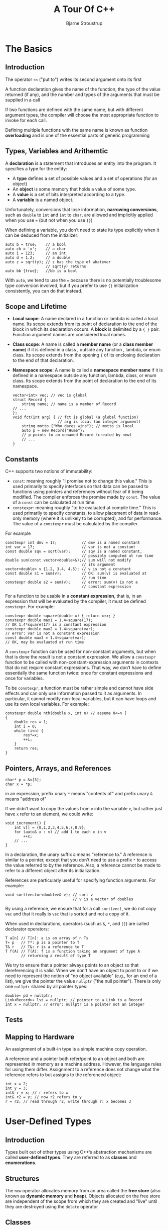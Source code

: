 #+TITLE: A Tour Of C++
#+AUTHOR: Bjarne Stroustrup
#+EXPORT_FILE_NAME: ../latex/ATourOfC++/ATourOfC++.tex
#+LATEX_HEADER: \graphicspath{{../../books/}}
#+LATEX_HEADER: \input{../preamble.tex}
#+LATEX_HEADER: \usepackage{minted}
#+LATEX_HEADER: \makeindex
#+LATEX_HEADER: \let\OldTexttt\texttt
#+LATEX_HEADER: \renewcommand{\texttt}[1]{\OldTexttt{\color{MidnightBlue} #1}}
* The Basics
** Introduction
    The operator ~<<~ ("put to") writes its second argument onto its first

    A function declaration gives the name of the function, the type of the value returned (if any),
    and the number and types of the arguments that must be supplied in a call

    If two functions are defined with the same name, but with different argument types, the compiler
    will choose the most appropriate function to invoke for each call.

    Defining multiple functions with the same name is known as function *overloading* and is one of the
    essential parts of generic programming
** Types, Variables and Arithemtic
    A *declaration* is a statement that introduces an entity into the program. It specifies a type for
    the entity:
    * A *type* defines a set of possible values and a set of operations (for an object)
    * An *object* is some memory that holds a value of some type.
    * A *value* is a set of bits interpreted according to a type.
    * A *variable* is a named object.


    Unfortunately, conversions that lose information, *narrowing conversions*, such as ~double~ to ~int~
    and ~int~ to ~char~, are allowed and implicitly applied when you use ~=~ (but not when you use ~{}~)

    When defining a variable, you don’t need to state its type explicitly when it can be deduced
    from the initializer:
    #+begin_src c++
    auto b = true;    // a bool
    auto ch = 'x';    // a char
    auto i = 123;     // an int
    auto d = 1.2;     // a double
    auto z = sqrt(y); // z has the type of whatever
                      // sqrt(y) returns 
    auto bb {true};   //bb is a bool
    #+end_src

    With ~auto~, we tend to use the ~=~ because there is no potentially troublesome type conversion
    involved, but if you prefer to use ~{}~ initialization consistently, you can do that instead.
** Scope and Lifetime
    * *Local scope*: A name declared in a function or lambda is called a local name.
      Its scope extends from its point of declaration to the end of the block in which its
      declaration occurs. A *block* is delimited by a ~{ }~ pair. Function argument names are
      considered local names.
    * *Class scope*: A name is called a *member name* (or a *class member name*) if it is defined in a
      class , outside any function , lambda, or enum class. Its scope extends from the opening ~{~ of
      its enclosing declaration to the end of that declaration.
    * *Namespace scope*: A name is called a *namespace member name* if it is defined in a namespace
      outside any function, lambda, class, or enum class. Its scope extends from the point of
      declaration to the end of its namespace.

      #+begin_src c++
vector<int> vec; // vec is global 
struct Record {  
    string name; // name is a member of Record 
// ...
};
void fct(int arg) { // fct is global (a global function)
                    // arg is local (an integer argument)
    string motto {"Who dares wins"}; // motto is local
    auto p = new Record{"Hume"};
    // p points to an unnamed Record (created by new)
    // ...
}
      #+end_src
** Constants
      C++ supports two notions of immutability:
      * ~const~: meaning roughly "I promise not to change this value." This is used primarily to
        specify interfaces so that data can be passed to functions using pointers and references without
        fear of it being modified. The compiler enforces the promise made by ~const~. The value of a ~const~ can
        be calculated at run time.
      * ~constexpr~: meaning roughly "to be evaluated at compile time." This is used primarily to
        specify constants, to allow placement of data in read-only memory (where it is unlikely to
        be corrupted), and for performance. The value of a ~constexpr~ must be calculated by the
        compiler.


    For example
    #+begin_src c++
constexpr int dmv = 17;           // dmv is a named constant
int var = 17;                     // var is not a constant
const double sqv = sqrt(var);     // sqv is a named constant,
                                  // possibly computed at run time
double sum(const vector<double>&);// sum will not modify
                                  // its argument
vector<double> v {1.2, 3.4, 4.5}; // v is not a constant
const double s1 = sum(v);         // OK: sum(v) is evaluated at
                                  // run time
constexpr double s2 = sum(v);     // error: sum(v) is not a
                                  // constant expression
    #+end_src

    For a function to be usable in a *constant expression*, that is, in an expression that will be
    evaluated by the compiler, it must be defined ~constexpr~. For example:
    #+begin_src c++
constexpr double square(double x) { return x∗x; }
constexpr double max1 = 1.4∗square(17);
// OK 1.4*square(17) is a constant expression
constexpr double max2 = 1.4∗square(var);
// error: var is not a constant expression 
const double max3 = 1.4∗square(var);
// OK, may be evaluated at run time
    #+end_src

    A ~constexpr~ function can be used for non-constant arguments, but when that is done the result is
    not a constant expression. We allow a ~constexpr~ function to be called with
    non-constant-expression arguments in contexts that do not require constant expressions. That
    way, we don’t have to define essentially the same function twice: once for constant expressions
    and once for variables.

    To be ~constexpr~, a function must be rather simple and cannot have side effects and can only use
    information passed to it as arguments. In particular, it cannot modify non-local variables, but
    it can have loops and use its own local variables. For example:
    #+begin_src c++
constexpr double nth(double x, int n) // assume 0<=n {
{
    double res = 1;
    int i = 0;
    while (i<n) {
        res*=x;
        ++i;
    }
    return res;
}
    #+end_src
** Pointers, Arrays, and References
    #+begin_src c++
char* p = &v[3];
char x = *p;
    #+end_src
    in an expression, prefix unary ~*~ means "contents of" and prefix unary ~&~ means "address of"

    If we didn’t want to copy the values from ~v~ into the variable ~x~, but rather just have ~x~ refer to
    an element, we could write:
    #+begin_src c++
void increment() {
    int v[] = {0,1,2,3,4,5,6,7,8,9};
    for (auto& x : v) // add 1 to each x in v
        ++x;
    // ...
}
    #+end_src

    In a declaration, the unary suffix ~&~ means "reference to." A reference is similar to a
    pointer, except that you don't need to use a prefix ~*~ to access the value referred to by the
    reference. Also, a reference cannot be made to refer to a different object after its
    initialization.

    References are particularly useful for specifying function arguments. For example:
    #+begin_src c++
void sort(vector<double>& v); // sort v
                              // v is a vector of doubles
    #+end_src
    By using a reference, we ensure that for a call ~sort(vec)~, we do not copy ~vec~ and that it really
    is ~vec~ that is sorted and not a copy of it.

    When used in declarations, operators (such as ~&~, ~*~, and ~[]~) are called declarator operators:
    #+begin_src c++
T a[n] // T[n]: a is an array of n Ts
T∗ p   // T*: p is a pointer to T
T& r   // T&: r is a reference to T
T f(A) // T(A): f is a function taking an argument of type A
       // returning a result of type T
    #+end_src

    We try to ensure that a pointer always points to an object so that dereferencing it is valid.
    When we don't have an object to point to or if we need to represent the notion of "no object
    available" (e.g., for an end of a list), we give the pointer the value ~nullptr~ ("the null
    pointer"). There is only one ~nullptr~ shared by all pointer types:
    #+begin_src c++
double∗ pd = nullptr;
Link<Record>∗ lst = nullptr; // pointer to a Link to a Record
int x = nullptr; // error: nullptr is a pointer not an integer
    #+end_src
** Tests
** Mapping to Hardware
    An assignment of a built-in type is a simple machine copy operation.

    A reference and a pointer both refer/point to an object and both are represented in memory as a
    machine address. However, the language rules for using them differ. Assignment to a reference
    does not change what the reference refers to but assigns to the referenced object:
    #+begin_src c++
int x = 2;
int y = 3;
int& r = x; // r refers to x
int& r2 = y; // now r2 refers to y
r = r2; // read through r2, write through r: x becomes 3
    #+end_src
    #+ATTR_LATEX: :width .6\textwidth
    #+NAME:
    #+CAPTION:
    [[../images/ATourOfC++/1.png]]
* User-Defined Types
** Introduction
    Types built out of other types using C++’s abstraction mechanisms are called *user-defined types*.
    They are referred to as *classes* and *enumerations*.
** Structures
    The ~new~ operator allocates memory from an area called the *free store* (also known as *dynamic
    memory* and *heap*). Objects allocated on the free store are independent of the scope from which
    they are created and "live" until they are destroyed using the ~delete~ operator
** Classes
    The language mechanism for that is called a *class*. A class has a set of *members*, which can be
    data, function, or type members. The interface is defined by the ~public~ members of a class, and
    ~private~ members are accessible only through that interface.
    #+begin_src c++
class Vector {
    public:
        Vector(int s) :elem{new double[s]}, sz{s} { }
        double& operator[](int i) { return elem[i]; }
        int size() { return sz; }
    private:
        double* elem; // pointer to the elements
        int sz; // the number of elements
};
    #+end_src

    ~Vector(int)~ defines how objects of type ~Vector~ are constructed. The constructor initializes the
    ~Vector~ members using a member initializer list:
    #+begin_src c++
:elem{new double[s]}, sz{s}
    #+end_src
    That is, we first initialize ~elem~ with a pointer to ~s~ elements of type ~double~ obtained from the
    free store. Then, we initialize ~sz~ to ~s~

    Access to elements is provided by a subscript function, called ~operator[]~. It returns a
    reference to the appropriate element (a ~double&~ allowing both reading and writing)

    There is no _fundamental_ difference between a ~struct~ and a ~class~; a ~struct~ is simply a class with
    members ~public~ by default.
** Unions
    A ~union~ is a ~struct~ in which all members are allocated at the same address so that the ~union~
    occupies only as much space as its largest member. Naturally, a ~union~ can hold a value for
    only one member at a time.
    #+begin_src c++
union Value {
    Node* p;
    int i;
};
    #+end_src
    The language doesn’t keep track of which kind of value is held by a union, so the programmer
    must do that:
    #+begin_src c++
enum Type { ptr, num }; // a Type can hold values ptr and num

struct Entry {
    string name;
    Type t;
    Value v; // use v.p if t==ptr; use v.i if t==num
};

void f(Entry* pe) {
    if (pe->t == num)
        cout << pe->v.i;
    // ...
}
    #+end_src
    Maintaining the correspondence between a *type field* (here, ~t~) and the type held in a ~union~ is
    error-prone.

    The standard library type, ~variant~, can be used to eliminate most direct uses of unions. A
    ~variant~ stores a value of one of a set of alternative types.
    #+begin_src c++
struct Entry {
    string name;
    variant<Node∗,int> v;
};

void f(Entry∗ pe) {
if (holds_alternative<int>(pe−>v))
    // does *pe hold an int?
    cout << get<int>(pe−>v);
    // get the int
    // ...
} 
    #+end_src

    For many uses, a ~variant~ is simpler and safer to use than a ~union~
** Enumerations
    #+begin_src c++
enum class Color { red, blue, green };
enum class Traffic_light { green, yellow, red };
Color col = Color::red;
Traffic_light light = Traffic_light::red;
    #+end_src

    Note that enumerators (e.g., ~red~) are in the scope of their ~enum class~, so that they can be used
    repeatedly in different ~enum classes~ without confusion. For example, ~Color::red~ is ~Color~ ’s ~red~
    which is different from ~Traffic_light::red~.

    Enumerations are used to represent small sets of integer values. They are used to make code more
    readable and less error-prone than it would have been had the symbolic (and mnemonic) enumerator
    names not  been used.

    The ~class~ after the ~enum~ specifies that an enumeration is strongly typed and that its
    enumerators are scoped.
    #+begin_src c++
Color x = red; // error : which red?
Color y = Traffic_light::red;
// error: that red is not a Color
Color z = Color::red; // OK
    #+end_src

    Similarly, we cannot implicitly mix ~Color~ and integer values:
    #+begin_src c++
int i = Color::red; // error: Color::red is not an int
Color c = 2; // initialization error: 2 is not a Color
    #+end_src

    By default, an ~enum class~ has only assignment, initialization, and comparisons. However, an
    enumeration is a user-defined type, so we can define operators for it:
    #+begin_src c++
Traffic_light& operator++(Traffic_light& t)
{ // prefix increment: ++ 
        switch (t) {
            case Traffic_light::green:
                return t=Traffic_light::yellow;
            case Traffic_light::yellow:
                return t=Traffic_light::red;
            case Traffic_light::red:
                return t=Traffic_light::green;
}
}
Traffic_light next = ++light;
// next becomes Traffic_light::green
    #+end_src

    If you don’t want to explicitly qualify enumerator names and want enumerator values to be ints
    (without the need for an explicit conversion), you can remove the ~class~ from ~enum class~ to get a
    "plain" ~enum~. The enumerators from a "plain" ~enum~ are entered into the same scope as the
    name of their enum and implicitly converts to their integer value

    #+begin_src c++
enum Color { red, green, blue };
int col = green;
    #+end_src
    Here ~col~ gets the value 1. By default, the integer values of enumerators start with ~0~ and
    increase by one for each additional enumerator.
* Modularity
** Introduction
    A *declaration* specifies all that’s needed to use a function or a type. For example:
    #+begin_src c++
double sqrt(double);
// the square root function takes a double and returns a double
class Vector {
    public:
        Vector(int s);
        double& operator[](int i); int size();
    private:
        double∗ elem; // elem points to an array of
                      // sz doubles int sz;
};        
    #+end_src

    The key point here is that the function bodies, the function *definitions*, are "elsewhere"

    The definition of ~sqrt()~ will look like this:
    #+begin_src c++
double sqrt(double d) // definition of sqrt()
{
    // ... algorithm as found in math textbook ...
}
    #+end_src

    For ~vector~, we need to define
    #+begin_src c++
Vector::Vector(int s) // definition of the constructor
    :elem{new double[s]}, sz{s}
     // initialize members
{
}
double& Vector::operator[](int i) {
    // definition of subscripting
    return elem[i];
}
int Vector::size() {
    // definition of size()
    return sz;
}
    #+end_src
** Separate Compilation
    C++ supports a notion of separate compilation where user code sees only declarations of the
    types and functions used. The definitions of those types and functions are in separate source
    files and are compiled separately.

    This can be used to organize a program into a set of semi-independent code fragments. Such
    separation can be used to minimize compilation times and to strictly enforce sepa- ration of
    logically distinct parts of a program (thus minimizing the chance of errors). A library is often
    a collection of separately compiled code fragments (e.g., functions).

    Typically, we place the declarations that specify the interface to a module in a file with a
    name indicating its intended use. Example:
    #+begin_src c++
// Vector.h:
class Vector {
    public:
        Vector(int s);
        double& operator[](int i); int size();
    private:
        double∗ elem;
        int sz;
};
    #+end_src

    This declaration would be placed in a file ~Vector.h~. Users then *include* that file, called a
    *header file*, to access that interface. For example:
    #+begin_src c++
// user.cpp:
#include "Vector.h" // get Vector’s interface
#include <cmath> // get the standard-library
                 // math function interface including sqrt()
double sqrt_sum(Vector& v)
{
    double sum = 0;
    for (int i=0; i!=v.size(); ++i)
        sum+=std::sqrt(v[i]);
    return sum;
}
    #+end_src

    To help the compiler ensure consistency, the ~.cpp~ file providing the implementation of ~Vector~
    will also include the .h file providing its interface:
    #+begin_src c++
// Vector.cpp:
#include "Vector.h" // get Vector’s interface
                
Vector::Vector(int s)
    :elem{new double[s]}, sz{s}
{    
}
double& Vector::operator[](int i)
{
    return elem[i];
}
int Vector::size()
{
    return sz;
}
    #+end_src

    The code in ~user.cpp~ and ~Vector.cpp~ shares the ~Vector~ interface information presented in
    ~Vector.h~, but the two files are otherwise independent and can be separately compiled.

    A ~.cpp~ file that is compiled by itself (including the h files it ~#includes~) is called a
    *translation unit*. A program can consist of many thousand translation units.
** Modules (C++20)
    The use of ~#includes~ is a very old, error-prone, and rather expensive way of composing programs
    out of parts. If you ~#include header.h~ in 101 translation units, the text of ~header.h~ will be
    processed by the compiler 101 times. If you ~#include header1.h~ before ~header2.h~ the declarations
    and macros in ~header1.h~ might affect the meaning of the code in ~header2.h~. If instead you
    ~#include header2.h~ before ~header1.h~, it is ~header2.h~ that might affect the code in ~header1.h~.
    Obviously, this is not ideal, and in fact it has been a major source of cost and bugs since 1972
    when this mechanism was first introduced into C.

    Consider how to express the ~Vector~ and ~sqrt_sum()~ example from §3.2 using ~modules~:
    #+begin_src c++
// file Vector.cpp:
module; // this compilation will define a module
// ... here we put stuff that Vector might
// need for its implementation ...
export module Vector; // defining the module called "Vector"

export class Vector {
    public:
        Vector(int s);
        double& operator[](int i); int size();
    private:
        double∗ elem; // elem points to an array of sz doubles
        int sz;
};

Vector::Vector(int s)
:elem{new double[s]}, sz{s}
{
}

double& Vector::operator[](int i)
{
return elem[i];
}

int Vector::size()
{
return sz;
}

export int size(const Vector& v) { return v.size(); }
    #+end_src
    This defines a module called ~Vector~, which exports the class Vector, all its member functions,
    and the non-member function ~size()~

    The way we use this module is to ~import~ it where we need it. For example:.
    #+begin_src c++
// file user.cpp:
// 
import Vector; // get Vector’s interface
#include <cmath>

double sqrt_sum(Vector& v)
{
    double sum = 0;
    for (int i=0; i!=v.size(); ++i)
        sum+=std::sqrt(v[i]);
    return sum;
}
    #+end_src

    The differences between headers and modules are not just syntactic.
    • A module is compiled once only (rather than in each translation unit in which it is used).
    • Two modules can be ~imported~ in either order without changing their meaning.
    • If you import something into a module, users of your module do not implicitly gain access
       to (and are not bothered by) what you imported: ~import~ is not transitive.
** Namespaces
    C++ offers *namespaces* as a mechanism for expressing that some declarations belong together and
    that their names shouldn’t clash with other names

    #+begin_src c++
namespace My_code {
    class complex {
        // ...
    };
    complex sqrt(complex);
    // ...
    int main();
}

int My_code::main()
{
    complex z {1,2};
    auto z2 = sqrt(z);
    std::cout << '{' << z2.real() << ',' << z2.imag() << "}\n";
    // ...
}

int main()
{
    return My_code::main();
}
    #+end_src
        By putting my code into the namespace ~My_code~, I make sure that my names do not conflict
        with the standard-library names in namespace ~std~

        If repeatedly qualifying a name becomes tedious or distracting, we can bring the name into a
        scope with a ~using~-declaration:
        #+begin_src c++
void my_code(vector<int>& x, vector<int>& y)
{
    using std::swap; // ...
    swap(x,y);
    other::swap(x,y); // ...
}
        #+end_src

        To gain access to all names in the standard-library namespace, we can use a ~using~-directive:
        #+begin_src c++
using namespace std;
        #+end_src
** Error Handling
*** Exceptions
    Consider again the ~Vector~ example.

    Assuming that out-of-range access is a kind of error that we want to recover from, the solution
    is for the ~Vector~ implementer to detect the attempted out-of-range access and tell the user
    about it. The user can then take appropriate action. For example, ~Vector::operator[]()~ can
    detect an attempted out-of-range access and throw an ~out_of_range~ exception:
    #+begin_src c++
double& Vector::operator[](int i)
{
    if (i<0 || size()<=i)
        throw out_of_range{"Vector::operator[]"};
    return elem[i];
}
    #+end_src
    The ~throw~ transfers control to a handler for exceptions of type ~out_of_range~ in some function that
    directly or indirectly called ~Vector::operator[]()~. To do that, the implementation will *unwind*
    the function call stack as needed to get back the context of that caller. That is, the exception
    handling mechanism will exit scopes and functions as needed to get back to a caller that has
    expressed interest in handling that kind of exception, invoking destructors (§4.2.2) along the
    way as needed. For example:

    #+begin_src c++
void f(Vector& v) {
// ...
    try { // exceptions here are handled by
          // the handler defined below
        v[v.size()] = 7; // try to access beyond the end of v
    }
    catch (out_of_range& err) {
    // ... handle range error ...
        cerr << err.what() << '\n';
    }
    // ...
}
    #+end_src

    We put code for which we are interested in handling exceptions into a ~try~-block. The attempted
    assignment to ~v[v.size()]~ will fail. Therefore, the ~catch~-clause providing a handler for
    exceptions of type ~out_of_range~ will be entered. The ~out_of_range~ type is defined in the standard
    library (in ~<stdexcept>~) and is in fact used by some standard-library container access
    functions.

    The main technique for making error handling simple and systematic (called *Resource Acquisition
    Is Initialization*; RAII) is explained in §4.2.2. The basic idea behind RAII is for a constructor
    to acquire all resources necessary for a class to operate and have the destructor release all
    resources, thus making resource release guaranteed and implicit.

    A function that should never throw an exception can be declared ~noexcept~. For example:
    #+begin_src c++
void user(int sz) noexcept {
    Vector v(sz);
    iota(&v[0],&v[sz],1); // fill v with 1,2,3,4...
    // ...
}
    #+end_src
*** Invariants
    The use of exceptions to signal out-of-range access is an example of a function checking its
    argument and refusing to act because a basic assumption, a *precondition*, didn’t hold
    #+begin_src c++
Vector::Vector(int s)
{
    if (s<0)
        throw length_error{"Vector constructor: negative size"};
    elem = new double[s];
    sz = s;
}
    #+end_src

    If operator ~new~ can’t find memory to allocate, it throws a ~std::bad_alloc~.
    #+begin_src c++
void test()
{
    try {
        Vector v(−27);
    }
    catch (std::length_error& err) {
// handle negative size
    }
    catch (std::bad_alloc& err) {
// handle memory exhaustion
    }
}
    #+end_src

    Often, a function has no way of completing its assigned task after an exception is thrown. Then,
    ‘‘handling’’ an exception means doing some minimal local cleanup and rethrowing the exception.
    #+begin_src c++
void test()
{
    try {
        Vector v(−27);
    }
    catch (std::length_error&) {
        // do something and rethrow
        cerr << "test failed: length error\n";
        throw; // rethrow
    }
    catch (std::bad_alloc&) {
        // Ouch! this program is not designed to handle memory exhaustion
        std::terminate(); // terminate the program
    }
}
    #+end_src
*** Error-Handling Alternatives
    Throwing an exception is not the only way of reporting an error that cannot be handled locally.
    A function can indicate that it cannot perform its allotted task by:
    • throwing an exception
    • somehow return a value indicating failure
    • terminating the program (by invoking a function like ~terminate()~, ~exit()~, or ~abort())~.


    One way to ensure termination is to add ~noexcept~ to a function so that a ~throw~ from anywhere in
    the function’s implementation will turn into a ~terminate()~.
*** Contracts
    The standard library offers the debug macro, ~assert()~, to assert that a condition must hold at
    run time. For example:
    #+begin_src c++
void f(const char∗ p)
{
    assert(p!=nullptr);
    // p must not be the nullptr
}
    #+end_src
    If the condition of an ~assert()~ fails in "debug mode", the program terminates
*** Static Assertions
    Exceptions report errors found at run time. If an error can be found at compile time, it is
    usually preferable to do so.

    The ~static_assert~ mechanism can be used for anything that can be expressed in terms of constant
    expressions
    #+begin_src c++
constexpr double C = 299792.458; // km/s
void f(double speed)
{
    constexpr double local_max = 160.0/(60∗60); // 160 km/h == 160.0/(60*60) km/s
    static_assert(speed<C,"can't go that fast"); // error: speed must be a constant
    static_assert(local_max<C,"can't go that fast"); // OK
    // ...
}
    #+end_src

    In general, ~static_assert(A,S)~ prints ~S~ as a compiler error message if ~A~ is not ~true~. If you
    don’t want a specific message printed, leave out the ~S~ and the compiler will supply a default message:

* Classes
** Introduction
** Concrete Types
    The basic idea of *concrete classes* is that they behave ‘‘just like built-in types.’’
*** An Arithmetic Type
    #+begin_src c++
class complex {
    double re, im; // representation: two doubles
    public:
        // construct complex from two scalars
        complex(double r, double i) :re{r}, im{i} {}
        // construct complex from one scalar
        complex(double r) :re{r}, im{0} {}
        // default complex: {0,0}
        complex() :re{0}, im{0} {}
        
        double real() const { return re; }
        void real(double d) { re=d; }
        double imag() const { return im; }
        void imag(double d) { im=d; }
        
        complex& operator+=(complex z) {
            re+=z.re; // add to re and im im+=z.im;
            return *this; // and return the result
        }
        complex& operator-=(complex z) {
            re-=z.re;
            im-=z.im;
            return *this;
        }
        complex& operator*=(complex); // defined out-of-class somewhere
        complex& operator/=(complex); // defined out-of-class somewhere
};
    #+end_src

    ~complex~ must be efficient or it will remain unused. This implies that simple operations must be
    inlined. That is, simple operations (such as constructors, ~+=~, and ~imag()~) must be implemented
    without function calls in the generated machine code. *Functions defined in a class are inlined
    by default*. It is possible to explicitly request inlining by preceding a function declaration
    with the keyword ~inline~

    A constructor that can be invoked without an argument is called a *default constructor*.

    The ~const~ specifiers on the functions returning the real and imaginary parts indicate that these
    functions do not modify the object for which they are called. A ~const~ member function can be
    invoked for both ~const~ and non-~const~ objects, but a non-~const~ member function can only be
    invoked for non-~const~ objects.

    #+begin_src c++
complex z = {1,0};
const complex cz {1,3};
z = cz; // OK: assigning to a non-const variable
cz = z; // error: complex::operator=() is a non-const member function double
x = z.real(); // OK: complex::real() is a const member function
    #+end_src

    Many useful operations do not require direct access to the representation of complex, so they
    can be defined separately from the class definition:
    #+begin_src c++
complex operator+(complex a, complex b) { return a+=b; }
complex operator−(complex a, complex b) { return a-=b; }
complex operator−(complex a) { return {−a.real(), −a.imag()}; }
complex operator∗(complex a, complex b) { return a*=b; }
complex operator/(complex a, complex b) { return a/=b; }
    #+end_src

    The compiler converts operators involving complex numbers into appropriate function calls. For
    example, ~c!=b~ means operator ~!=(c,b)~ and ~1/a~ means operator ~/(complex{1},a)~.

    User-defined operators ("overloaded operators") should be used cautiously and conventionally.
    The syntax is fixed by the language, so you can’t define a unary ~/~. Also, it is not possible to
    change the meaning of an operator for built-in types, so you can’t redefine ~+~ to subtract ~ints~.
*** A Container
    A *container* is an object holding a collection of elements.

    We need a mechanism to ensure that the memory allocated by the constructor is deallocated; that
    mechanism is a *destructor*

    #+begin_src c++
class Vector { public:
        Vector(int s) :elem{new double[s]}, sz{s}
        // constructor: acquire resources
        {
            // initialize elements
            for (int i=0; i!=s; ++i)
                elem[i]=0;
        }
        // destructor: release resources
        ~Vector() { delete[] elem; }
        
        double& operator[](int i);
        int size() const;
        
    private:
        double* elem; // elem points to an array of sz doubles
        int sz;
};
    #+end_src

    ~Vector~'s constructor allocates some memory on the free store (also called the *heap* or *dynamic*
    *store*) using the ~new~ operator. The destructor cleans up by freeing that memory using the
    ~delete[]~ operator. Plain ~delete~ deletes an individual object, ~delete[]~ deletes an array.

    The technique of acquiring resources in a constructor and releasing them in a destructor, known
    as *Resource Acquisition Is Initialization* or *RAII*, allows us to eliminate "naked ~new~
    operations", that is, to avoid allocations in general code and keep them buried inside the
    implementation of well-behaved abstractions.
*** Initializing Containers
    * *Initializer-list constructor*: Initialize with a list of elements.
    * ~push_back()~: Add a new element at the end of (at the back of) the sequence.


    #+begin_src c++
class Vector {
    public:
        // initialize with a list of doubles
        Vector(std::initializer_list<double>); 
        // ...
        // add element at end, increasing the size by one 
        void push_back(double);
        // ...
};
    #+end_src

    The ~push_back()~ is useful for input of arbitrary numbers of elements
    #+begin_src c++
Vector read(istream& is) {
    Vector v;
    for (double d; is>>d; ) // read floating-point values into d
        v.push_back(d); // add d to v return v;
}
    #+end_src

    The input loop is terminated by an end-of-file or a formatting error.

    The way to provide Vector with a move constructor, so that returning a potentially huge amount
    of data from read() is cheap
    #+begin_src c++
Vector v = read(cin); // no copy of Vector elements here
    #+end_src

    The ~std::initializer_list~ used to define the initializer-list constructor is a standard-library
    type known to the compiler: when we use a ~{}~-list, such as ~{1,2,3,4}~, the compiler will create
    an object of type ~initializer_list~ to give to the program. So, we can write:
    #+begin_src c++
 // v1 has 5 elements Vector
Vector v1 = {1,2,3,4,5};
// v2 has 4 elements
v2 = {1.23, 3.45, 6.7, 8};
    #+end_src
    ~Vector~'s initializer-list constructor might be defined like this:
    #+begin_src c++
Vector::Vector(std::initializer_list<double> lst) // initialize with a list
    :elem{new double[lst.size()]}, sz{static_cast<int>(lst.size())}
{
    copy(lst.begin(),lst.end(),elem); // copy from lst into elem (§12.6)
}
    #+end_src

    Unfortunately, the standard-library uses ~unsigned~ integers for sizes and subscripts, so I need
    to use the ugly ~static_cast~ to explicitly convert the size of the initializer list to an ~int~

    A ~static_cast~ does not check the value it is converting; the programmer is trusted to use it
    correctly.

    Other casts are ~reinterpret_cast~ for treating an object as simply a sequence of bytes and
    ~const_cast~ for "casting away ~const~."
** Abstract Types
    an *abstract type* is a type that completely insulates a user from implementation details
